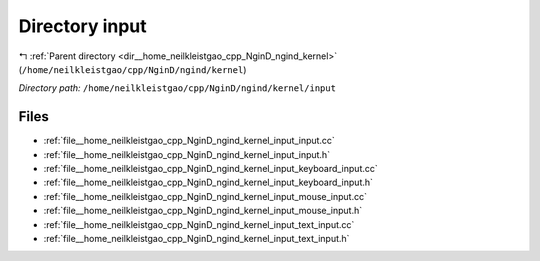 .. _dir__home_neilkleistgao_cpp_NginD_ngind_kernel_input:


Directory input
===============


|exhale_lsh| :ref:`Parent directory <dir__home_neilkleistgao_cpp_NginD_ngind_kernel>` (``/home/neilkleistgao/cpp/NginD/ngind/kernel``)

.. |exhale_lsh| unicode:: U+021B0 .. UPWARDS ARROW WITH TIP LEFTWARDS

*Directory path:* ``/home/neilkleistgao/cpp/NginD/ngind/kernel/input``


Files
-----

- :ref:`file__home_neilkleistgao_cpp_NginD_ngind_kernel_input_input.cc`
- :ref:`file__home_neilkleistgao_cpp_NginD_ngind_kernel_input_input.h`
- :ref:`file__home_neilkleistgao_cpp_NginD_ngind_kernel_input_keyboard_input.cc`
- :ref:`file__home_neilkleistgao_cpp_NginD_ngind_kernel_input_keyboard_input.h`
- :ref:`file__home_neilkleistgao_cpp_NginD_ngind_kernel_input_mouse_input.cc`
- :ref:`file__home_neilkleistgao_cpp_NginD_ngind_kernel_input_mouse_input.h`
- :ref:`file__home_neilkleistgao_cpp_NginD_ngind_kernel_input_text_input.cc`
- :ref:`file__home_neilkleistgao_cpp_NginD_ngind_kernel_input_text_input.h`


